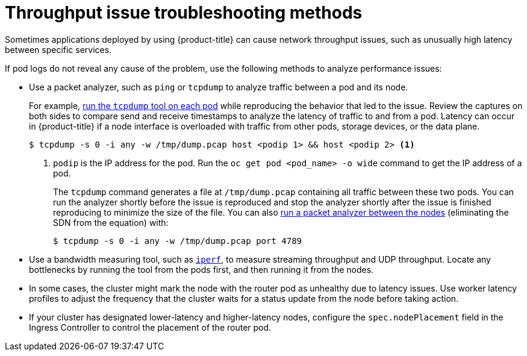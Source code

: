 // Module filename: nw-throughput-troubleshoot.adoc
// Module included in the following assemblies:
// * networking/routes/route-configuration.adoc
// * microshift_networking/microshift-configuring-routes.adoc

:_mod-docs-content-type: CONCEPT
[id="nw-throughput-troubleshoot_{context}"]
= Throughput issue troubleshooting methods

Sometimes applications deployed by using {product-title} can cause network throughput issues, such as unusually high latency between specific services.

If pod logs do not reveal any cause of the problem, use the following methods to analyze performance issues:

* Use a packet analyzer, such as `ping` or `tcpdump` to analyze traffic between a pod and its node.
+
For example, link:https://access.redhat.com/solutions/4569211[run the `tcpdump` tool on each pod] while reproducing the behavior that led to the issue. Review the captures on both sides to compare send and receive timestamps to analyze the latency of traffic to and from a pod. Latency can occur in {product-title} if a node interface is overloaded with traffic from other pods, storage devices, or the data plane.
+
[source,terminal]
----
$ tcpdump -s 0 -i any -w /tmp/dump.pcap host <podip 1> && host <podip 2> <1>
----
+
<1> `podip` is the IP address for the pod. Run the `oc get pod <pod_name> -o wide` command to get the IP address of a pod.
+
The `tcpdump` command generates a file at `/tmp/dump.pcap` containing all traffic between these two pods. You can run the analyzer shortly before the issue is reproduced and stop the analyzer shortly after the issue is finished reproducing to minimize the size of the file. You can also link:https://access.redhat.com/solutions/5074041[run a packet analyzer between the nodes] (eliminating the SDN from the equation) with:
+
[source,terminal]
----
$ tcpdump -s 0 -i any -w /tmp/dump.pcap port 4789
----

* Use a bandwidth measuring tool, such as link:https://access.redhat.com/solutions/6129701[`iperf`], to measure streaming throughput and UDP throughput. Locate any bottlenecks by running the tool from the pods first, and then running it from the nodes.

ifdef::openshift-enterprise,openshift-webscale[]
** For information on installing and using `iperf`, see this link:https://access.redhat.com/solutions/33103[Red Hat Solution].
endif::openshift-enterprise,openshift-webscale[]
ifndef::microshift[]
* In some cases, the cluster might mark the node with the router pod as unhealthy due to latency issues. Use worker latency profiles to adjust the frequency that the cluster waits for a status update from the node before taking action.

* If your cluster has designated lower-latency and higher-latency nodes, configure the `spec.nodePlacement` field in the Ingress Controller to control the placement of the router pod.
endif::microshift[]
